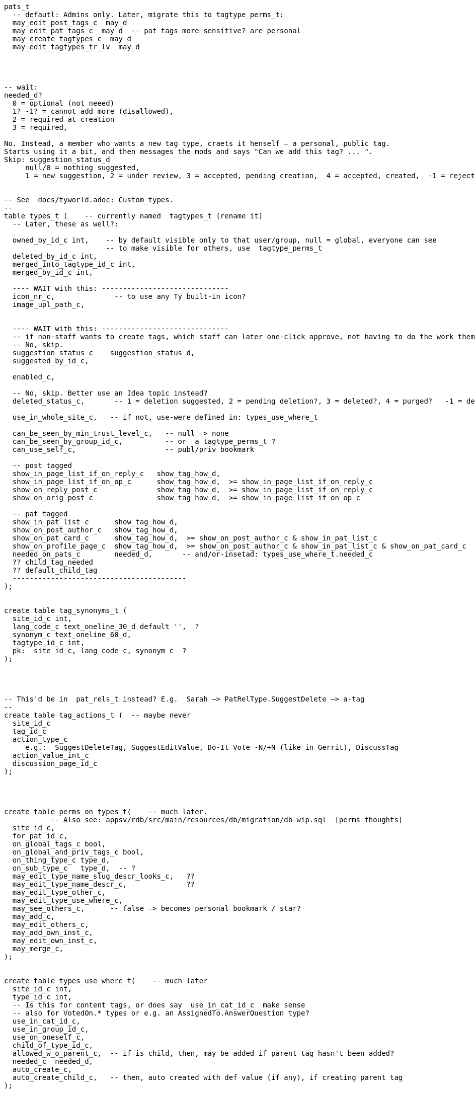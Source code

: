 
----
pats_t
  -- defautl: Admins only. Later, migrate this to tagtype_perms_t:
  may_edit_post_tags_c  may_d
  may_edit_pat_tags_c  may_d  -- pat tags more sensitive? are personal
  may_create_tagtypes_c  may_d
  may_edit_tagtypes_tr_lv  may_d




-- wait:
needed_d?
  0 = optional (not neeed)
  1? -1? = cannot add more (disallowed),
  2 = required at creation
  3 = required,

No. Instead, a member who wants a new tag type, craets it henself — a personal, public tag.
Starts using it a bit, and then messages the mods and says "Can we add this tag? ... ".
Skip: suggestion_status_d
     null/0 = nothing suggested,
     1 = new suggestion, 2 = under review, 3 = accepted, pending creation,  4 = accepted, created,  -1 = rejected?


-- See  docs/tyworld.adoc: Custom_types.
--
table types_t (    -- currently named  tagtypes_t (rename it)
  -- Later, these as well?:

  owned_by_id_c int,    -- by default visible only to that user/group, null = global, everyone can see
                        -- to make visible for others, use  tagtype_perms_t
  deleted_by_id_c int,
  merged_into_tagtype_id_c int,
  merged_by_id_c int,

  ---- WAIT with this: ------------------------------
  icon_nr_c,              -- to use any Ty built-in icon?
  image_upl_path_c,


  ---- WAIT with this: ------------------------------
  -- if non-staff wants to create tags, which staff can later one-click approve, not having to do the work themselves:
  -- No, skip.
  suggestion_status_c    suggestion_status_d,
  suggested_by_id_c,

  enabled_c,

  -- No, skip. Better use an Idea topic instead?
  deleted_status_c,       -- 1 = deletion suggested, 2 = pending deletion?, 3 = deleted?, 4 = purged?   -1 = deletion suggestion rejected

  use_in_whole_site_c,   -- if not, use-were defined in: types_use_where_t

  can_be_seen_by_min_trust_level_c,   -- null —> none
  can_be_seen_by_group_id_c,          -- or  a tagtype_perms_t ?
  can_use_self_c,                     -- publ/priv bookmark

  -- post tagged
  show_in_page_list_if_on_reply_c   show_tag_how_d,
  show_in_page_list_if_on_op_c      show_tag_how_d,  >= show_in_page_list_if_on_reply_c
  show_on_reply_post_c              show_tag_how_d,  >= show_in_page_list_if_on_reply_c
  show_on_orig_post_c               show_tag_how_d,  >= show_in_page_list_if_on_op_c

  -- pat tagged
  show_in_pat_list_c      show_tag_how_d,
  show_on_post_author_c   show_tag_how_d,
  show_on_pat_card_c      show_tag_how_d,  >= show_on_post_author_c & show_in_pat_list_c
  show_on_profile_page_c  show_tag_how_d,  >= show_on_post_author_c & show_in_pat_list_c & show_on_pat_card_c
  needed_on_pats_c        needed_d,       -- and/or-insetad: types_use_where_t.needed_c
  ?? child_tag_needed
  ?? default_child_tag
  -----------------------------------------
);


create table tag_synonyms_t (
  site_id_c int,
  lang_code_c text_oneline_30_d default '',  ?
  synonym_c text_oneline_60_d,
  tagtype_id_c int,
  pk:  site_id_c, lang_code_c, synonym_c  ?
);




-- This'd be in  pat_rels_t instead? E.g.  Sarah —> PatRelType.SuggestDelete —> a-tag
--
create table tag_actions_t (  -- maybe never
  site_id_c
  tag_id_c
  action_type_c
     e.g.:  SuggestDeleteTag, SuggestEditValue, Do-It Vote -N/+N (like in Gerrit), DiscussTag
  action_value_int_c
  discussion_page_id_c
);




create table perms_on_types_t(    -- much later.
           -- Also see: appsv/rdb/src/main/resources/db/migration/db-wip.sql  [perms_thoughts]
  site_id_c,
  for_pat_id_c,
  on_global_tags_c bool,
  on_global_and_priv_tags_c bool,
  on_thing_type_c type_d,
  on_sub_type_c   type_d,  -- ?
  may_edit_type_name_slug_descr_looks_c,   ??
  may_edit_type_name_descr_c,              ??
  may_edit_type_other_c,
  may_edit_type_use_where_c,
  may_see_others_c,      -- false —> becomes personal bookmark / star?
  may_add_c,
  may_edit_others_c,
  may_add_own_inst_c,
  may_edit_own_inst_c,
  may_merge_c,
);


create table types_use_where_t(    -- much later
  site_id_c int,
  type_id_c int,
  -- Is this for content tags, or does say  use_in_cat_id_c  make sense
  -- also for VotedOn.* types or e.g. an AssignedTo.AnswerQuestion type?
  use_in_cat_id_c,
  use_in_group_id_c,
  use_on_oneself_c,
  child_of_type_id_c,
  allowed_w_o_parent_c,  -- if is child, then, may be added if parent tag hasn't been added?
  needed_c  needed_d,
  auto_create_c,
  auto_create_child_c,   -- then, auto created with def value (if any), if creating parent tag
);



create table tags_t(

  -- mayeb add later: ------------
  on_cat_id_c,
  on_tag_id_c,       -- tag a tag? Maybe later
  on_type_id_c,      -- e.g. tag a type with a "Merge this type with: (other type)"?

  cust_i32_c   i32_d,
  cust_json_c  jsonb_ste100_000_d,  -- simpler than  tag_vals_t?

  -- So anyone can suggest tags, but, say, a trusted member needs to review and
  -- approve — so tags end up getting wisely used: (tags are often a mess, in other
  -- software systems)
  suggestion_status_c suggestion_d,

  deleted_by_id_c, -- maybe only the deleter and those-with-the-required-permission can undelete?
  hidden_by_id_c,  -- e.g. if staff added tag, but pat hides it, doesn't like it, then hidden_by_id_c = pat's id
  ----------------------------
);
----


== Can tag what?

Later: Will change  tag_types_t  to just  types_t,  [custom_types]
so can be used as  link types too,  e.g.  custom vote types (aka "reactions").


Each tag type, what things can one tag with it?
There're pages, votes, flags, cats, tags, pats, plugins, nothing (plugin key-value store).
Use a bitfield?

No --------------------
Guests, (built-in users), users, bot users, groups,  = 2^5 - 1 = 31.
  — what about accounts controlled by both a bot and a human? Or if unknown.
Pages (orig posts), replies, meta posts, = 2^5 + 2^6 + 2^7 - 1 = 32+64+128 = 224
Think about later: categories, tags, votes, flags, edit suggestions, plugins, ... .
------ Intstead?: -----
  Guests = 2^0 + Users = 2^1 + Groups = 2^2       =  7  (instead of 31)
     but what about anons, pseudonyms and circles?
  Pages  = 2^3 + Replies = 2^4 + Meta posts = 2^5 = 56  (instead of 224)

What?:
  No:
      Links from pats  to: cats, tags, pages, comments, meta comments,
                          guests, anons, users, groups, circles
      Links from posts to: cats, tags, pages, comments, meta comments,
                          guests, anons, users, groups, circles
  Instead;
      post links of  link_type_d in ...
      post links of  link_sub_type_d in ....

      pat  links of  link_type_d in ...
      pat  links of  link_sub_type_d in ....

Therefore: domain thing_types_d, can be only 7 or 56, for now.


== Tag values

Maybe:  If a tag needs many values, let a single tag in  tags_t  consist of many rows,
each row with one value?  — Instead of a new table tag_vals_t?
NO, so complicated! Just add a  cust_jsonb_c  column and that's it — if a plugin
    needs to store an array of values, then, it can do so in that jsonb thing.

either:  (but too complicated!?)
    tags_t: remove pk
    tags_t +=
      has_extra_vals          bool
      extra_val_for_tag_id_c  tag_id_d,

or:      (but too complicated!?)
    tags_t: add val_nr: 0,1,2,... , 0 could be the main
    tags_t +=
      has_extra_vals          bool
      extra_val_for_tag_id_c  tag_id_d,
      val_type_c     val_type_d,   -- e.g. date —> val_i64_c = unix time millis?
                                    -- date_range —> val_i64_end_c  = end date range?
                                    -- CVE score: (0, 10]
                                    -- SemVer2 —> regex check?
                                    -- etc etc

and/or just inline all values, maybe:
(Foreign keys won't work, but the simplicity and the higher performance and the
lower bug risk (than if joining with a tag values table) is worth it I think!
See: http://www.databasesoup.com/2015/01/tag-all-things.html & part 2 & 3.
BUT there can be a  tag_rels_t  with links from tags to posts or pats, if that
   ever makes sense. With foreign keys.  Just like there's  post_rels_t and pat_rels_t.)

    -- Hmm this can handle almost everything?:
    val_type_c     i32,
    val_f64_c      f64,
    val_text_c     text,
    val_http_url_c http_url_d,
    val_jsonb_c    jsonb_ste100_000_d,
    ----------

    val_i64_c      i64_d,    -- name it  cust_i64_c ?
    -- Mabye skip all this (just an i64 and a jsonb can be enough?!) -----
    val_i64_end_c  i64_d,
    val_f64_c      f64_d,
    val_f64_end_c  f64_d,

    val_title_c    text w max len,
    val_http_url_c http_url_d,

    val_i32_arr_c   i32[],
    val_i64_arr_c   i64[],
    val_f64_arr_c   f64[],
    val_text_arr_c  text[],
    ----------------------------------------------------------------------


And tag_types_t:
  allowed_val_types_c  User   for example    — maybe a bitfield?
  max_num_vals_c      5   (0..=100 for example)   — e.g. assign sth to 5 ppl?


Mat views are reealy slow, often out of sync:
    https://stackoverflow.com/questions/29437650/how-can-i-ensure-that-a-materialized-view-is-always-up-to-date

Later:

In Talkyard, tags will be able to have values. E.g. an Assigned-To page tag,
with its value being the person (or people, or group) responsible for gettin it done.
*NO*, instead, the links tables, just 1 row:
        pat_rels_t:
            from_pat_id_c = ...
            to_post_id_c = ...
            rel_type_c = PatLinkType.AssignedTo
    That's simpler. But with tags, would need 2 rows (or 3 if counting the types_t row)
    that's pointless indirection (linking a post and a person via a tag, not directly),
    more complicated:
        types_t:  Assigned-To tag type,
        tags_t:   a tag of type Assigned-To, tagging the post
        tag_rels_t:
            from_tag_id_c =  the tag just above (in tags_t)
            to_pat_id_c =    the person assigned

And also, this makes it harder to write queries for looking up who's assigned to what
— need to join all of:  posts_t, tags_t, types_t, tag_rels_t, pats_t

                          ,——> types_t: AssignedTo
                         /
            [post] <—— tag ——————> [person]
                          `~—————> [person-2]  (2 ppl assigned)

     instead of just:   posts_t, pat_rels_t, pats_t

            [post] <——— AssignedTo ——— [person]
                 ^————— AssignedTo ——— [person-2]

So don't use tags for AssignedTo etc.  Instead, pat_rels_t and the AssignedTo type.

-- Don't: ----------
Or a Do-After tag, saying that something should/needs-to wait until
after another feature/problem has been done/fixed.
-- Instead: --------
A  post_post_rels_t  relationship of type  PostPostRelType.DoAfter?
Just one row:
            [idea post] ——> Depends-On ———> [other idea post]
instead of with tags:  3 rows?
            the tag itself
            tag ——> do first post
            tag ——> do later post
But the  types_t  table is still needed, where not built-in types like  Depends-On  can be stored?
--------------------

--- NO, this'll probably be a post of type sth like AboutNotes, and a post_rels_t entry
      linking the post to the person?  No need to bring tags into this. Links are simpler,
      more direct.
Or a "Staff Notes" tag (user badge) on a person, visible only to staff,
which links to a staff-only page with notes and comments about that person.
-------


--- NO, this will be links instead, e.g. PatLinkType.AssignedTo:
Probably there'd be some default tag types, in the same way as there are
default categories (ideas, questions etc).
They could be: Assigned-To and Staff-Notes?
-------

There could be numeric or text values, e.g. `version: `1.23.01-beta-1`,
or `price: 234` (but what currency?).  Or `location-lat: 123` `..-long: 456`?
Or `Happens-In-City: (some city)`, or `Happens-At: (date-time)`

This could also be achieved via a consistent tag naming scheme,
like people do in GitHub, e.g.: `version-1.23.01-beta-1`
or `happens-in-London` and `happens-in-Barcelona`,
but then it's cumbersome or even infeasible to change `happens-in-` to, say,
`Happens in: ` or `Where: ` or `location-`
— instead of just renaming one tag (the "Happens in city" tag),
you'd have to rename _all_ tags with that prefix.

What values would be nice to support?

CVE numbers: float (0.0, 10.0].
Software versions: string?
Pat list.
Page list.
Date-time.
Date-time range.
Many date-time ranges? (a many evenings / days event)
Cat list?
Tag list? Hmm

----
create table tag_vals_t(
  site_id_c int,
  tag_id_c int,

  ----------------------------------------
  -- But this would instead be in a table  tag_rels_t,
  -- Like post_rels_t and pat_rels_t?
  val_pat_id_c     i32,    -- e.g.  Assigned to: {some-user}  on a page

  val_page_id_c    i32,    -- this tag or user badge, links to a page
                           -- e.g. a "Maybe Promote" tag, placed on a user,
                           -- visible only to core members,
                           -- which links to a page with a discussion about
                           -- what this user is doing well / why-very-helpful,
                           -- explaining why s/he should be made a Trusted member.
  val_cat_id_c     i32,
  ----------------------------------------


  -- Maybe not: -----------
  -- Maybe simple_vals_c (see above) instead?

  -- Link from a tag, to another tag, which could be on a different page? But why?
  -- val_tag_id_c     i32,

  -- val_type_id_c     i32,  -- link to a type? Mabye not.

  --  val_i64_c         i64,
  --  val_i64_len_c     i64_gez,  -- if a range

  --  val_f64_c         f64,
  --  val_f64_len_c     f64_gez,

  --  -- val_f64_perc_c    f64,  -- for confidence intervals, percent?

  --  val_text varchar,
  --  val_text_end varchar,  -- if a text range, e.g. v0.2021.30 to v0.2021.40
  --  val_json  jsonb_ste100_000_d,

  --  val_link_url_c url_d,
  --  val_link_title_c title_d,
);
----




== How tags are shown

Only if needed / many people ask for this.

Can be nice to abbreviate long tag names or values. Therefore:
`show_tag_how_d`. For now, just don't-show = 0, or show full name and value = 16.
In the distant future:

----
create domain show_tag_how_d  i16
    bits 0, 1:   0 = don't show name, 1 = show very abbreviated,
                 2 = show bit abbreviated, 3 = show full (default)
    bits 2, 3:   same, for any tag value
    bits 4 - 6:  if many values, 0 = don't show,
                 1 = just show num values (click to expand),
                 2 = show 1 value, 3 = show 3, 4 = show 7,
                 5 = show 14, 6 = show 30, 7 = show all?
    bits 7 - x:  ?show votes on tag how?  0 = don't show votes
----

Initially, only full names and maybe abbreviated names.

Or maybe, instead of bitfield (but this won't work with very-abbreviated tag names)

----
create domain show_tag_how_d  i16_gez_d & <= 9:
    0: don't-show here,
    1: tag name abbr,
    2: tag name full,

    3: tag value abbr,
    4: tag value full,

    5: abbr-name: abbr value(s)
    6: abbr-name: value
    6: name: abbr value(s)
    7: full name, value
    8: full name, expanded value: <= 4 rows
    9: full name, expanded value: <= 12 rows
----

If many values, then, better placed after the post? rather than in the header.


=== Maybe much later

.

==== Vote on tags?

Inspired by Gerrit, maybe Do-It votes on tags?

-- create domain may_do_it_vote_d i16_d,
--     lower 8 bits is max negative vote (e.g. -2 to block),
--     upper 8 bits is max positive number (e.g. +1 looks-good-to-me)
or just:
    tags_t
        max_do_it_vote_c  i16_gez_d,
        max_do_not_vote_c i16_gez_d,
